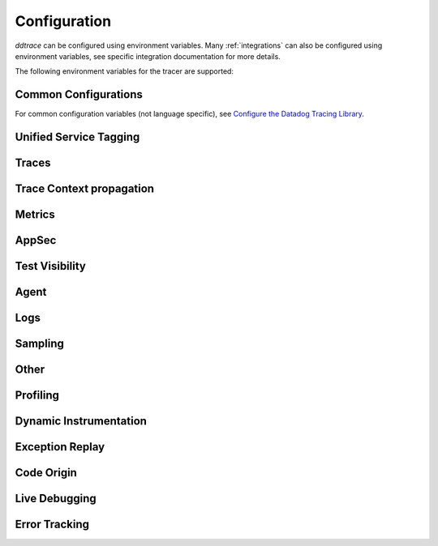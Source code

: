.. _Configuration:

===============
 Configuration
===============

`ddtrace` can be configured using environment variables.
Many :ref:`integrations` can also be configured using environment variables,
see specific integration documentation for more details.

The following environment variables for the tracer are supported:

Common Configurations
---------------------

For common configuration variables (not language specific), see `Configure the Datadog Tracing Library`_.


Unified Service Tagging
-----------------------

.. ddtrace-configuration-options::

   DD_ENV:
     description: |
         Set an application's environment e.g. ``prod``, ``pre-prod``, ``staging``. Added in ``v0.36.0``. See `Unified Service Tagging`_ for more information.

   DD_SERVICE:
     default: (autodetected)
     
     description: |
         Set the service name to be used for this application. A default is
         provided for these integrations: :ref:`bottle`, :ref:`flask`, :ref:`grpc`,
         :ref:`pyramid`, :ref:`tornado`, :ref:`celery`, :ref:`django` and
         :ref:`falcon`. Added in ``v0.36.0``. See `Unified Service Tagging`_ for more information.

   DD_VERSION:
     description: |
         Set an application's version in traces and logs e.g. ``1.2.3``,
         ``6c44da20``, ``2020.02.13``. Generally set along with ``DD_SERVICE``.

         See `Unified Service Tagging`_ for more information.
     
     version_added:
       v0.36.0:

Traces
------

.. ddtrace-configuration-options::
   DD_<INTEGRATION>_DISTRIBUTED_TRACING:
     default: True
     
     description: |
         Enables distributed tracing for the specified <INTEGRATION>.

     version_added:
       v2.7.0:

   DD_<INTEGRATION>_SERVICE:
      type: String
      default: <INTEGRATION>
      
      description: |
         Set the service name, allowing default service name overrides for traces for the specific <INTEGRATION>.
      
      version_added:
         v2.11.0:

   DD_ASGI_TRACE_WEBSOCKET:
     default: False
     
     description: |
         Enables tracing ASGI websockets. Please note that the websocket span duration will last until the 
         connection is closed, which can result in long running spans.

     version_added:
       v2.7.0:

   DD_BOTOCORE_EMPTY_POLL_ENABLED:
      type: Boolean
      default: True
      
      description: |
         Enables creation of consumer span when AWS SQS and AWS Kinesis ``poll()`` operations return no records. When disabled, no consumer span is created
         if no records are returned.
      
      version_added:
         v2.6.0:

   DD_BOTOCORE_PROPAGATION_ENABLED:
      type: Boolean
      default: False
      
      description: |
         Enables trace context propagation connecting producer and consumer spans within a single trace for AWS SQS, SNS, and Kinesis messaging services.
      
      version_added:
         v2.6.0:

   DD_HTTP_SERVER_TAG_QUERY_STRING:
     type: Boolean
     default: True
     description: Send query strings in http.url tag in http server integrations.

   DD_SERVICE_MAPPING:
     description: |
         Define service name mappings to allow renaming services in traces, e.g. ``postgres:postgresql,defaultdb:postgresql``.

   DD_TRACE_<INTEGRATION>_ENABLED:
     type: Boolean
     default: True
     
     description: |
         Enables <INTEGRATION> to be patched. For example, ``DD_TRACE_DJANGO_ENABLED=false`` will disable the Django
         integration from being installed.
     
     version_added:
       v0.41.0:

   DD_TRACE_128_BIT_TRACEID_GENERATION_ENABLED:
     type: Boolean
     default: True
     
     description: |
         This configuration enables the generation of 128 bit trace ids.
     
     version_added:
       v1.12.0:

   DD_TRACE_API_VERSION:
     default: |
         ``v0.5``
     
     description: |
         The trace API version to use when sending traces to the Datadog agent.

         Currently, the supported versions are: ``v0.4`` and ``v0.5``.
     
     version_added:
       v0.56.0:
       v1.7.0: default changed to ``v0.5``.
       v1.19.1: default reverted to ``v0.4``.
       v2.4.0: default changed to ``v0.5``.

   DD_TRACE_CLOUD_PAYLOAD_TAGGING_MAX_DEPTH:
      type: Integer
      default: 10
      description: |
         Sets the depth of expanding the JSON AWS payload after which we stop creating tags.
      version_added:
         v2.17.0:

   DD_TRACE_CLOUD_PAYLOAD_TAGGING_MAX_TAGS:
      type: Integer
      default: 758
      description: |
         Sets the the maximum number of tags that will be added when expanding an AWS payload.
      version_added:
         v2.17.0:

   DD_TRACE_CLOUD_PAYLOAD_TAGGING_SERVICES:
      type: Set
      default: {"s3", "sns", "sqs", "kinesis", "eventbridge"}
      description: |
         Sets the enabled AWS services to be expanded when AWS payload tagging is enabled.
      version_added:
         v2.17.0:

   DD_TRACE_CLOUD_REQUEST_PAYLOAD_TAGGING:
      type: String
      default: None
      description: |
         Enables AWS request payload tagging when set to ``"all"`` or a valid comma-separated list of ``JSONPath``\s.
      version_added:
         v2.17.0:

   DD_TRACE_CLOUD_RESPONSE_PAYLOAD_TAGGING:
      type: String
      default: None
      description: |
         Enables AWS response payload tagging when set to ``"all"`` or a valid comma-separated list of ``JSONPath``\s.
      version_added:
         v2.17.0:

   DD_TRACE_HEADER_TAGS:
     description: |
         A map of case-insensitive http headers to tag names. Automatically applies matching header values as tags on request and response spans. For example if
         ``DD_TRACE_HEADER_TAGS=User-Agent:http.useragent,content-type:http.content_type``. The value of the header will be stored in tags with the name ``http.useragent`` and ``http.content_type``.

         If a tag name is not supplied the header name will be used. For example if
         ``DD_TRACE_HEADER_TAGS=User-Agent,content-type``. The value of http header will be stored in tags with the names ``http.<response/request>.headers.user-agent`` and ``http.<response/request>.headers.content-type``.

   DD_TRACE_HTTP_CLIENT_TAG_QUERY_STRING:
     type: Boolean
     default: True
     description: Send query strings in http.url tag in http client integrations.

   DD_TRACE_HTTP_SERVER_ERROR_STATUSES:
     type: String
     default: "500-599"
     
     description: |
        Comma-separated list of HTTP status codes that should be considered errors when returned by an HTTP request.
        Multiple comma separated error ranges can be set (ex:  ``200,400-404,500-599``).
        The status codes are used to set the ``error`` field on the span.

   DD_TRACE_METHODS:
     type: String
     default: ""
     
     description: |
        Specify methods to trace. For example: ``mod.submod:method1,method2;mod.submod:Class.method1``.
        Note that this setting is only compatible with ``ddtrace-run``, and that it doesn't work for methods implemented
        by libraries for which there's an integration in ``ddtrace/contrib``.
     
     version_added:
       v2.1.0:

   DD_TRACE_OBFUSCATION_QUERY_STRING_REGEXP:
     default: |
         ``'(?ix)(?:(?:"|%22)?)(?:(?:old[-_]?|new[-_]?)?p(?:ass)?w(?:or)?d(?:1|2)?|pass(?:[-_]?phrase)?|secret|(?:api[-_]?|private[-_]?|public[-_]?|access[-_]?|secret[-_]?)key(?:[-_]?id)?|token|consumer[-_]?(?:id|key|secret)|sign(?:ed|ature)?|auth(?:entication|orization)?)(?:(?:\\s|%20)*(?:=|%3D)[^&]+|(?:"|%22)(?:\\s|%20)*(?::|%3A)(?:\\s|%20)*(?:"|%22)(?:%2[^2]|%[^2]|[^"%])+(?:"|%22))|(?: bearer(?:\\s|%20)+[a-z0-9._\\-]+|token(?::|%3A)[a-z0-9]{13}|gh[opsu]_[0-9a-zA-Z]{36}|ey[I-L](?:[\\w=-]|%3D)+\\.ey[I-L](?:[\\w=-]|%3D)+(?:\\.(?:[\\w.+/=-]|%3D|%2F|%2B)+)?|-{5}BEGIN(?:[a-z\\s]|%20)+PRIVATE(?:\\s|%20)KEY-{5}[^\\-]+-{5}END(?:[a-z\\s]|%20)+PRIVATE(?:\\s|%20)KEY(?:-{5})?(?:\\n|%0A)?|(?:ssh-(?:rsa|dss)|ecdsa-[a-z0-9]+-[a-z0-9]+)(?:\\s|%20|%09)+(?:[a-z0-9/.+]|%2F|%5C|%2B){100,}(?:=|%3D)*(?:(?:\\s|%20|%09)+[a-z0-9._-]+)?)'``
     
     description: A regexp to redact sensitive query strings. Obfuscation disabled if set to empty string
     
     version_added:
       v1.19.0: |
           ``DD_TRACE_OBFUSCATION_QUERY_STRING_REGEXP`` replaces ``DD_TRACE_OBFUSCATION_QUERY_STRING_PATTERN`` which is deprecated
           and will be deleted in 2.0.0

   DD_TRACE_OTEL_ENABLED:
     type: Boolean
     default: False
     
     description: |
         When used with ``ddtrace-run`` this configuration enables OpenTelemetry support. To enable OpenTelemetry without `ddtrace-run` refer
         to the following :mod:`docs <ddtrace.opentelemetry>`.
     
     version_added:
       v1.12.0:

   DD_TRACE_PARTIAL_FLUSH_ENABLED:
     type: Boolean
     default: True
     description: Prevents large payloads being sent to APM.

   DD_TRACE_PARTIAL_FLUSH_MIN_SPANS:
     type: Integer
     default: 300
     description: Maximum number of spans sent per trace per payload when ``DD_TRACE_PARTIAL_FLUSH_ENABLED=True``.

   DD_TRACE_PROPAGATION_EXTRACT_FIRST:
     type: Boolean
     default: False
     description: Whether the propagator stops after extracting the first header.
     
     version_added:
       v2.3.0:

   DD_TRACE_PROPAGATION_HTTP_BAGGAGE_ENABLED:
     type: Boolean
     default: False
     
     description: |
         Enables propagation of baggage items through http headers with prefix ``ot-baggage-``.
     
     version_added:
       v2.4.0:

   DD_TRACE_PROPAGATION_STYLE:
     default: |
         ``datadog,tracecontext,baggage``
     
     description: |
         Comma separated list of propagation styles used for extracting trace context from inbound request headers and injecting trace context into outbound request headers.

         Overridden by ``DD_TRACE_PROPAGATION_STYLE_EXTRACT`` for extraction.

         Overridden by ``DD_TRACE_PROPAGATION_STYLE_INJECT`` for injection.

         The supported values are ``datadog``, ``b3multi``, ``tracecontext``, ``baggage``, and ``none``.

         When checking inbound request headers we will take the first valid trace context in the order provided.
         When ``none`` is the only propagator listed, propagation is disabled.

         All provided styles are injected into the headers of outbound requests.

         Example: ``DD_TRACE_PROPAGATION_STYLE="datadog,b3"`` to check for both ``x-datadog-*`` and ``x-b3-*``
         headers when parsing incoming request headers for a trace context. In addition, to inject both ``x-datadog-*`` and ``x-b3-*``
         headers into outbound requests.

     version_added:
       v1.7.0: The ``b3multi`` propagation style was added and ``b3`` was deprecated in favor it.
       v1.7.0: Added support for ``tracecontext`` W3C headers. Changed the default value to ``DD_TRACE_PROPAGATION_STYLE="tracecontext,datadog"``.
       v2.6.0: Updated default value to ``datadog,tracecontext``.
       v2.16.0: Updated default value to ``datadog,tracecontex,baggage``.

   DD_TRACE_SPAN_TRACEBACK_MAX_SIZE:
      type: Integer
      default: 30
      
      description: |
         The maximum length of a traceback included in a span.
      
      version_added:
         v2.3.0:

   DD_TRACE_WRITER_BUFFER_SIZE_BYTES:
     type: Int
     default: 8388608
     description: The max size in bytes of traces to buffer between flushes to the agent.

   DD_TRACE_WRITER_INTERVAL_SECONDS:
     type: Float
     default: 1.0
     description: The time between each flush of traces to the trace agent.

   DD_TRACE_WRITER_MAX_PAYLOAD_SIZE_BYTES:
     type: Int
     default: 8388608
     
     description: |
         The max size in bytes of each payload item sent to the trace agent. If the max payload size is greater than buffer size,
         then max size of each payload item will be the buffer size.

   DD_TRACE_X_DATADOG_TAGS_MAX_LENGTH:
     type: Integer
     default: 512
     
     description: |
         The maximum length of ``x-datadog-tags`` header allowed in the Datadog propagation style.
         Must be a value between 0 to 512. If 0, propagation of ``x-datadog-tags`` is disabled.

   DD_UNLOAD_MODULES_FROM_SITECUSTOMIZE:
     type: String
     default: "auto"
     
     description: |
        Controls whether module cloning logic is executed by ``ddtrace-run``. Module cloning involves saving copies of dependency modules for internal use by ``ddtrace``
        that will be unaffected by future imports of and changes to those modules by application code. Valid values for this variable are ``1``, ``0``, and ``auto``. ``1`` tells
        ``ddtrace`` to run its module cloning logic unconditionally, ``0`` tells it not to run that logic, and ``auto`` tells it to run module cloning logic only if ``gevent``
        is accessible from the application's runtime.
     
     version_added:
        v1.9.0:

   DD_TRACE_SAFE_INSTRUMENTATION_ENABLED:
     type: Boolean
     default: False
     
     description: |
        Whether to enable safe instrumentation.

        When enabled, ``ddtrace`` will check if the version of an installed package is compatible with the respective ``ddtrace`` integration
        patching the package. If the version is not compatible, ``ddtrace`` will not patch the respective package.

        This is useful to avoid application crashes from patching packages that are incompatible with the ``ddtrace`` supported integration 
        version ranges.
     
     version_added:
        v3.11.0:

Trace Context propagation
-------------------------

.. ddtrace-configuration-options::

   DD_TRACE_PROPAGATION_STYLE_EXTRACT:
     default: |
         ``datadog,tracecontext``
     
     description: |
         Comma separated list of propagation styles used for extracting trace context from inbound request headers.

         Overrides ``DD_TRACE_PROPAGATION_STYLE`` for extraction propagation style.

         The supported values are ``datadog``, ``b3multi``, ``b3``, ``tracecontext``, and ``none``.

         When checking inbound request headers we will take the first valid trace context in the order provided.
         When ``none`` is the only propagator listed, extraction is disabled.

         Example: ``DD_TRACE_PROPAGATION_STYLE_EXTRACT="datadog,b3multi"`` to check for both ``x-datadog-*`` and ``x-b3-*``
         headers when parsing incoming request headers for a trace context.

     version_added:
       v1.7.0: The ``b3multi`` propagation style was added and ``b3`` was deprecated in favor it.

   DD_TRACE_PROPAGATION_BEHAVIOR_EXTRACT:
     default: |
         ``continue``
     
     description: |
         String for how to handle incoming request headers that are extracted for propagation of trace info.

         The supported values are ``continue``, ``restart``, and ``ignore``.

         After extracting the headers for propagation, this configuration determines what is done with them.

         The default value is ``continue`` which always propagates valid headers.
         ``ignore`` ignores all incoming headers and ``restart`` turns the first extracted valid propagation header 
         into a span link and propagates baggage if present.

         Example: ``DD_TRACE_PROPAGATION_STYLE_EXTRACT="ignore"`` to ignore all incoming headers and to start a root span without a parent.

     version_added:
       v2.20.0:

   DD_TRACE_PROPAGATION_STYLE_INJECT:
     default: |
         ``tracecontext,datadog``
     
     description: |
         Comma separated list of propagation styles used for injecting trace context into outbound request headers.

         Overrides ``DD_TRACE_PROPAGATION_STYLE`` for injection propagation style.

         The supported values are ``datadog``, ``b3multi``,``b3``, ``tracecontext``, and ``none``.

         All provided styles are injected into the headers of outbound requests.
         When ``none`` is the only propagator listed, injection is disabled.

         Example: ``DD_TRACE_PROPAGATION_STYLE_INJECT="datadog,b3multi"`` to inject both ``x-datadog-*`` and ``x-b3-*``
         headers into outbound requests.

     version_added:
       v1.7.0: The ``b3multi`` propagation style was added and ``b3`` was deprecated in favor it.

Metrics
-------

.. ddtrace-configuration-options::

   DD_RUNTIME_METRICS_ENABLED:
     type: Boolean
     default: False
     
     description: |
         When used with ``ddtrace-run`` this configuration enables sending runtime metrics to Datadog.
         These metrics track the memory management and concurrency of the python runtime. 
         Refer to the following `docs <https://docs.datadoghq.com/tracing/metrics/runtime_metrics/python/>` _ for more information.

   DD_RUNTIME_METRICS_RUNTIME_ID_ENABLED:
     type: Boolean
     default: False
     version_added:
       v3.10.0: Renamed from ``DD_TRACE_EXPERIMENTAL_RUNTIME_ID_ENABLED``
       v3.2.0: Adds initial support

     description: |
         Adds support for tagging runtime metrics with the current runtime ID. This is useful for tracking runtime metrics across multiple processes.
         Refer to the following `docs <https://docs.datadoghq.com/tracing/metrics/runtime_metrics/python/>` _ for more information.

   DD_METRICS_OTEL_ENABLED:
     type: Boolean
     default: False
     
     description: |
        When used with ``ddtrace-run`` this configuration enables support for exporting OTLP metrics generated
        by the OpenTelemetry Metrics API. The application must also include its own OTLP metrics exporter.
     
     version_added:
       v3.11.0:

AppSec
------

.. ddtrace-configuration-options::

   DD_APPSEC_AUTOMATED_USER_EVENTS_TRACKING:
      type: String
      default: "safe"
      
      description: |
         Sets the mode for the automated user login events tracking feature which sets some traces on each user login event. The
         supported modes are ``safe`` which will only store the user id or primary key, ``extended`` which will also store
         the username, email and full name and ``disabled``. Note that this feature requires ``DD_APPSEC_ENABLED`` to be
         set to ``true`` to work.
      
      version_added:
         v1.17.0: Added support to the Django integration. No other integrations support this configuration.

   DD_APPSEC_ENABLED:
     type: Boolean
     default: False
     description: Whether to enable AppSec monitoring.

   DD_APPSEC_OBFUSCATION_PARAMETER_KEY_REGEXP:
     default: |
       ``(?i)(?:p(?:ass)?w(?:or)?d|pass(?:_?phrase)?|secret|(?:api_?|private_?|public_?)key)|token|consumer_?(?:id|key|secret)|sign(?:ed|ature)|bearer|authorization``
     
     description: Sensitive parameter key regexp for obfuscation.

   DD_APPSEC_OBFUSCATION_PARAMETER_VALUE_REGEXP:
     default: |
         ``(?i)(?:p(?:ass)?w(?:or)?d|pass(?:_?phrase)?|secret|(?:api_?|private_?|public_?|access_?|secret_?)key(?:_?id)?|token|consumer_?(?:id|key|secret)|sign(?:ed|ature)?|auth(?:entication|orization)?)(?:\s*=[^;]|"\s*:\s*"[^"]+")|bearer\s+[a-z0-9\._\-]+|token:[a-z0-9]{13}|gh[opsu]_[0-9a-zA-Z]{36}|ey[I-L][\w=-]+\.ey[I-L][\w=-]+(?:\.[\w.+\/=-]+)?|[\-]{5}BEGIN[a-z\s]+PRIVATE\sKEY[\-]{5}[^\-]+[\-]{5}END[a-z\s]+PRIVATE\sKEY|ssh-rsa\s*[a-z0-9\/\.+]{100,}``
     
     description: Sensitive parameter value regexp for obfuscation.

   DD_APPSEC_RULES:
     type: String
     description: Path to a json file containing AppSec rules.

   DD_APPSEC_SCA_ENABLED:
     type: Boolean
     default: None
     description: Whether to enable/disable SCA (Software Composition Analysis).

   DD_APPSEC_MAX_STACK_TRACES:
     type: Integer
     default: 2
     description: Maximum number of stack traces reported for each trace.

   DD_APPSEC_MAX_STACK_TRACE_DEPTH:
     type: Integer
     default: 32
     description: Maximum number of frames in a stack trace report. 0 means no limit.

   DD_APPSEC_MAX_STACK_TRACE_DEPTH_TOP_PERCENT:
     type: Integer
     default: 75
     description: |
       Percentage of reported stack trace frames to be taken from the top of the stack in case of a stack trace truncation.
       For example, if DD_APPSEC_MAX_STACK_TRACE_DEPTH is set to 25 and DD_APPSEC_MAX_STACK_TRACE_DEPTH_TOP_PERCENT is set to 60,
       if a stack trace has more than 25 frames, the top 15 (25*0.6=15)frames and the bottom 10 frames will be reported.

   DD_APPSEC_STACK_TRACE_ENABLED:
     type: Boolean
     default: True
     description: Whether to enable stack traces in reports for ASM. Currently used for exploit prevention reports.

   DD_IAST_ENABLED:
     type: Boolean
     default: False
     description: Whether to enable IAST.

   DD_IAST_MAX_CONCURRENT_REQUESTS:
     type: Integer
     default: 2
     description: Number of requests analyzed at the same time.

   DD_IAST_DEDUPLICATION_ENABLED:
     type: Integer
     default: True
     description: Avoid sending vulnerabilities in the span if they have already been reported in the last hour.

   DD_IAST_REDACTION_ENABLED:
     type: Boolean
     default: True
     
     description: |
        Replace potentially sensitive information in the vulnerability report, like passwords with ``*`` for non tainted strings and ``abcde...``
        for tainted ones. This will use the regular expressions of the two next settings to decide what to scrub.
     
     version_added:
        v1.17.0:

   DD_IAST_REDACTION_NAME_PATTERN:
     type: String
     
     default: |
       ``(?i)^.*(?:p(?:ass)?w(?:or)?d|pass(?:_?phrase)?|secret|(?:api_?|private_?|public_?|access_?|secret_?)key(?:_?id)?|token|consumer_?(?:id|key|secret)|sign(?:ed|ature)?|auth(?:entication|orization)?)``
     
     description: |
        Regular expression containing key or name style strings matched against vulnerability origin and evidence texts.
        If it matches, the scrubbing of the report will be enabled.
     
     version_added:
        v1.17.0:

   DD_IAST_REDACTION_VALUE_PATTERN:
     type: String
     
     default: |
       ``(?i)bearer\s+[a-z0-9\._\-]+|token:[a-z0-9]{13}|gh[opsu]_[0-9a-zA-Z]{36}|ey[I-L][\w=-]+\.ey[I-L][\w=-]+(\.[\w.+\/=-]+)?|[\-]{5}BEGIN[a-z\s]+PRIVATE\sKEY[\-]{5}[^\-]+[\-]{5}END[a-z\s]+PRIVATE\sKEY|ssh-rsa\s*[a-z0-9\/\.+]{100,}``
     
     description: |
        Regular expression containing value style strings matched against vulnerability origin and evidence texts.
        If it matches, the scrubbing of the report will be enabled.
     
     version_added:
        v1.17.0:

   DD_IAST_STACK_TRACE_ENABLED:
     type: Boolean
     default: True
     description: Whether to enable stack traces in reports for Code Security/IAST.

   DD_IAST_VULNERABILITIES_PER_REQUEST:
     type: Integer
     default: 2
     description: Number of vulnerabilities reported in each request.

   DD_IAST_WEAK_HASH_ALGORITHMS:
     type: String
     default: "MD5,SHA1"
     description: Weak hashing algorithms that should be reported, comma separated.

   DD_IAST_WEAK_CIPHER_ALGORITHMS:
     type: String
     default: "DES,Blowfish,RC2,RC4,IDEA"
     description: Weak cipher algorithms that should be reported, comma separated.

   DD_IAST_SECURITY_CONTROLS_CONFIGURATION:
     type: String
     default: ""
     description: |
        Allows you to specify custom sanitizers and validators that IAST should recognize when
        analyzing your application for security vulnerabilities.
        See the `Security Controls <https://docs.datadoghq.com/security/code_security/iast/security_controls>`_
        documentation for more information about this feature.

Test Visibility
---------------

.. ddtrace-configuration-options::

   DD_CIVISIBILITY_AGENTLESS_ENABLED:
     type: Boolean
     default: False
     
     description: |
        Configures the ``CIVisibility`` service to use a test-reporting ``CIVisibilityWriter``.
        This writer sends payloads for traces on which it's used to the intake endpoint for
        Datadog CI Visibility. If there is a reachable Datadog agent that supports proxying
        these requests, the writer will send its payloads to that agent instead.
     
     version_added:
        v1.12.0:

   DD_CIVISIBILITY_AGENTLESS_URL:
     type: String
     default: ""
     
     description: |
        Configures the ``CIVisibility`` service to send event payloads to the specified host. If unspecified, the host "https://citestcycle-intake.<DD_SITE>"
        is used, where ``<DD_SITE>`` is replaced by that environment variable's value, or "datadoghq.com" if unspecified.
     
     version_added:
        v1.13.0:

   DD_CIVISIBILITY_ITR_ENABLED:
     type: Boolean
     default: True
     
     description: |
        Configures the ``CIVisibility`` service to query the Datadog API to decide whether to enable the Datadog `Test
        Impact Analysis <https://docs.datadoghq.com/tests/test_impact_analysis>`_ (formerly Intelligent Test
        Runner). Setting the variable to ``false`` will skip querying the API and disable code coverage collection and
        test skipping.
     
     version_added:
        v1.13.0:

   DD_CIVISIBILITY_LOG_LEVEL:
      type: String
      default: "info"
      
      description: |
         Configures the ``CIVisibility`` service to replace the default Datadog logger's stream handler with one that
         only displays messages related to the ``CIVisibility`` service, at a level of or higher than the given log
         level. The Datadog logger's file handler is unaffected. Valid, case-insensitive, values are ``critical``,
         ``error``, ``warning``, ``info``, or ``debug``. A value of ``none`` silently disables the logger. Note:
         enabling debug logging with the ``DD_TRACE_DEBUG`` environment variable overrides this behavior.
      
      version_added:
         v2.5.0:

   DD_TEST_SESSION_NAME:
     type: String
     default: (autodetected)
     
     description: |
        Configures the ``CIVisibility`` service to use the given string as the value of the ``test_session.name`` tag in
        test events. If not specified, this string will be constructed from the CI job id (if available) and the test
        command used to start the test session.
     
     version_added:
        v2.16.0:

   DD_CIVISIBILITY_RUM_FLUSH_WAIT_MILLIS:
     type: Integer
     default: 500

     description: |
        Configures how long, in milliseconds, the Selenium integration will wait after invoking the RUM flush function
        during calls to the driver's ``quit()`` or ``close()`` methods. This helps ensure that the call to the
        asynchronous function finishes before the driver is closed.

     version_added:
        v2.18.0:

Agent
-----

.. ddtrace-configuration-options::

   DD_AGENT_HOST:
     type: String
     
     default: |
        ``localhost``
     
     description: |
         The host name to use to connect the Datadog agent for traces. The host name
         can be IPv4, IPv6, or a domain name. If ``DD_TRACE_AGENT_URL`` is specified, the
         value of ``DD_AGENT_HOST`` is ignored.

         Example for IPv4: ``DD_AGENT_HOST=192.168.10.1``

         Example for IPv6: ``DD_AGENT_HOST=2001:db8:3333:4444:CCCC:DDDD:EEEE:FFFF``

         Example for domain name: ``DD_AGENT_HOST=host``
     
     version_added:
        v0.17.0:
        v1.7.0:

   DD_DOGSTATSD_URL:
     type: URL
     
     default: |
         ``unix:///var/run/datadog/dsd.socket`` if available
         otherwise ``udp://localhost:8125``
     
     description: |
         The URL to use to connect the Datadog agent for Dogstatsd metrics. The url can start with
         ``udp://`` to connect using UDP or with ``unix://`` to use a Unix
         Domain Socket.

         Example for UDP url: ``DD_DOGSTATSD_URL=udp://localhost:8125``

         Example for UDS: ``DD_DOGSTATSD_URL=unix:///var/run/datadog/dsd.socket``

   DD_PATCH_MODULES:
     description: |
         Override the modules patched for this execution of the program. Must be
         a list in the ``module1:boolean,module2:boolean`` format. For example,
         ``boto:true,redis:false``.
     
     version_added:
       v0.55.0: |
           Formerly named ``DATADOG_PATCH_MODULES``

   DD_SITE:
     default: datadoghq.com
     
     description: |
         Specify which site to use for uploading profiles and logs. Set to
         ``datadoghq.eu`` to use EU site.

   DD_TAGS:
     description: |
         Set global tags to be attached to every span. Value must be either comma and/or space separated. e.g. ``key1:value1,key2:value2,key3``, ``key1:value key2:value2 key3`` or ``key1:value1, key2:value2, key3``.

         If a tag value is not supplied the value will be an empty string.
     
     version_added:
       v0.38.0: Comma separated support added
       v0.48.0: Space separated support added

   DD_TRACE_AGENT_TIMEOUT_SECONDS:
     type: Float
     default: 2.0
     description: The timeout in float to use to connect to the Datadog agent.

   DD_TRACE_AGENT_URL:
     type: URL
     
     default: |
         ``unix:///var/run/datadog/apm.socket`` if available
         otherwise ``http://localhost:8126``
     
     description: |
           The URL to use to connect the Datadog agent for traces. The url can start with
           ``http://`` to connect using HTTP or with ``unix://`` to use a Unix
           Domain Socket.

           Example for http url: ``DD_TRACE_AGENT_URL=http://localhost:8126``

           Example for UDS: ``DD_TRACE_AGENT_URL=unix:///var/run/datadog/apm.socket``

Logs
----

.. ddtrace-configuration-options::

   DD_LOGS_INJECTION:
     type: Boolean
     default: true
     description: Enables :ref:`Logs Injection`. Supported values are ``false``, and ``true``.
     version_added:
       v0.51.0: |
           Added support for correlating traces to log using the builtin logger. This featrue was disabled by default.
       v3.10.0: |
           The default value was changed to ``true``. This means that the tracer will inject trace context into logs by default.
           To disable this behavior, set ``DD_LOGS_INJECTION=false``.
       

   DD_TRACE_DEBUG:
     type: Boolean
     default: False
     
     description: |
         Enables debug logging in the tracer.

         Can be used with `DD_TRACE_LOG_FILE` to route logs to a file.
     
     version_added:
       v0.41.0: |
           Formerly named ``DATADOG_TRACE_DEBUG``

   DD_TRACE_LOG_FILE:
     description: |
         Directs `ddtrace` logs to a specific file. Note: The default backup count is 1. For larger logs, use with ``DD_TRACE_LOG_FILE_SIZE_BYTES``.
         To fine tune the logging level, use with ``DD_TRACE_LOG_FILE_LEVEL``.

   DD_TRACE_LOG_FILE_LEVEL:
     default: DEBUG
     
     description: |
         Configures the ``RotatingFileHandler`` used by the `ddtrace` logger to write logs to a file based on the level specified.
         Defaults to `DEBUG`, but will accept the values found in the standard **logging** library, such as WARNING, ERROR, and INFO,
         if further customization is needed. Files are not written to unless ``DD_TRACE_LOG_FILE`` has been defined.

   DD_TRACE_LOG_FILE_SIZE_BYTES:
     type: Int
     default: 15728640
     
     description: |
         Max size for a file when used with `DD_TRACE_LOG_FILE`. When a log has exceeded this size, there will be one backup log file created.
         In total, the files will store ``2 * DD_TRACE_LOG_FILE_SIZE_BYTES`` worth of logs.

   DD_TRACE_STARTUP_LOGS:
     type: Boolean
     default: False
     description: Enable or disable start up diagnostic logging.

Sampling
--------

.. ddtrace-configuration-options::

   DD_SPAN_SAMPLING_RULES:
     type: string
     
     description: |
         A JSON array of objects. Each object must have a "name" and/or "service" field, while the "max_per_second" and "sample_rate" fields are optional.
         The "sample_rate" value must be between 0.0 and 1.0 (inclusive), and will default to 1.0 (100% sampled).
         The "max_per_second" value must be >= 0 and will default to no limit.
         The "service" and "name" fields can be glob patterns:
         "*" matches any substring, including the empty string,
         "?" matches exactly one of any character, and any other character matches exactly one of itself.

         **Example:** ``DD_SPAN_SAMPLING_RULES='[{"sample_rate":0.5,"service":"my-serv*","name":"flask.re?uest"}]'``

     version_added:
        v1.4.0:

   DD_SPAN_SAMPLING_RULES_FILE:
     type: string
     
     description: |
         A path to a JSON file containing span sampling rules organized as JSON array of objects.
         For the rules each object must have a "name" and/or "service" field, and the "sample_rate" field is optional.
         The "sample_rate" value must be between 0.0 and 1.0 (inclusive), and will default to 1.0 (100% sampled).
         The "max_per_second" value must be >= 0 and will default to no limit.
         The "service" and "name" fields are glob patterns, where "glob" means:
         "*" matches any substring, including the empty string,
         "?" matches exactly one of any character, and any other character matches exactly one of itself.

         **Example:** ``DD_SPAN_SAMPLING_RULES_FILE="data/span_sampling_rules.json"'``
         **Example File Contents:** ``[{"sample_rate":0.5,"service":"*-service","name":"my-name-????", "max_per_second":"20"}, {"service":"xy?","name":"a*c"}]``

     version_added:
        v1.4.0:

   DD_TRACE_RATE_LIMIT:
     type: int
     default: 100
     
     description: |
        Maximum number of traces per second to sample. Set a rate limit to avoid the ingestion volume overages in the case of traffic spikes. This configuration
        is only applied when client based sampling is configured, otherwise agent based rate limits are used.
     
     version_added:
        v0.33.0:
        v2.15.0: Only applied when DD_TRACE_SAMPLE_RATE, DD_TRACE_SAMPLING_RULES, or DD_SPAN_SAMPLING_RULE are set.
        v3.0.0: Only applied when DD_TRACE_SAMPLING_RULES or DD_SPAN_SAMPLING_RULE are set.

   DD_TRACE_SAMPLING_RULES:
     type: JSON array
     
     description: |
         A JSON array of objects. Each object must have a “sample_rate”, and the “name”, “service”, "resource", and "tags" fields are optional. The “sample_rate” value must be between 0.0 and 1.0 (inclusive).

         **Example:** ``DD_TRACE_SAMPLING_RULES='[{"sample_rate":0.5,"service":"my-service","resource":"my-url","tags":{"my-tag":"example"}}]'``

         **Note** that the JSON object must be included in single quotes (') to avoid problems with escaping of the double quote (") character.'
     
     version_added:
       v1.19.0: added support for "resource"
       v1.20.0: added support for "tags"
       v2.8.0: added lazy sampling support, so that spans are evaluated at the end of the trace, guaranteeing more metadata to evaluate against.

Other
-----

.. ddtrace-configuration-options::

   DD_INSTRUMENTATION_TELEMETRY_ENABLED:
     type: Boolean
     default: True
     
     description: |
         Enables sending :ref:`telemetry <Instrumentation Telemetry>` events to the agent.

   DD_TRACE_EXPERIMENTAL_FEATURES_ENABLED:
     type: string
     version_added:
       v3.2.0: Adds initial support and support for enabling experimental runtime metrics. 
     default: ""

     description: |
         Enables support for experimental ddtrace configurations. The supported configurations are: ``DD_RUNTIME_METRICS_ENABLED``.

   DD_SUBPROCESS_SENSITIVE_WILDCARDS:
     type: String
     
     description: |
         Add more possible matches to the internal list of subprocess execution argument scrubbing. Must be a comma-separated list and
         each item can take `fnmatch` style wildcards, for example: ``*ssn*,*personalid*,*idcard*,*creditcard*``.

   DD_USER_MODEL_EMAIL_FIELD:
      type: String
      default: ""
      
      description: |
         Field to be used to read the user email when using a custom ``User`` model for the automatic login events. This field will take precedence over automatic inference.
      
      version_added:
         v1.15.0:

   DD_USER_MODEL_LOGIN_FIELD:
      type: String
      default: ""
      
      description: |
         Field to be used to read the user login when using a custom ``User`` model for the automatic login events. This field will take precedence over automatic inference.
         Please note that, if set, this field will be used to retrieve the user login even if ``DD_APPSEC_AUTOMATED_USER_EVENTS_TRACKING`` is set to ``safe`` and,
         in some cases, the selected field could hold potentially private information.
      
      version_added:
         v1.15.0:

   DD_USER_MODEL_NAME_FIELD:
      type: String
      default: ""
      
      description: |
         Field to be used to read the user name when using a custom ``User`` model for the automatic login events. This field will take precedence over automatic inference.
      
      version_added:
         v1.15.0:

   DD_TRACE_BAGGAGE_TAG_KEYS:
      type: String
      default: "user.id,account.id,session.id"

      description: |
          A comma-separated list of baggage keys, sent via HTTP headers, to automatically tag as baggage.<key> on the local root span.
          Only baggage extracted from incoming headers is supported. Baggage set via ``Context.set_baggage_item(..., ...)`` is not included. Keys must have non-empty values. 
          Set to * to tag all baggage keys (use with caution to avoid exposing sensitive data). Set to an empty string to disable the feature.

      version_added: 
         v3.6.0:

.. _Unified Service Tagging: https://docs.datadoghq.com/getting_started/tagging/unified_service_tagging/

.. _Configure the Datadog Tracing Library: https://docs.datadoghq.com/tracing/trace_collection/library_config/


Profiling
---------

.. ddtrace-envier-configuration:: ddtrace.settings.profiling:ProfilingConfig
   :recursive: true


Dynamic Instrumentation
-----------------------

.. ddtrace-envier-configuration:: ddtrace.settings.dynamic_instrumentation:DynamicInstrumentationConfig


Exception Replay
----------------

.. ddtrace-envier-configuration:: ddtrace.settings.exception_replay:ExceptionReplayConfig


Code Origin
-----------

.. ddtrace-envier-configuration:: ddtrace.settings.code_origin:CodeOriginConfig


Live Debugging
--------------

.. ddtrace-envier-configuration:: ddtrace.settings.live_debugging:LiveDebuggerConfig

Error Tracking
--------------
.. ddtrace-configuration-options::
  DD_ERROR_TRACKING_HANDLED_ERRORS:
      type: String
      default: ""

      description: |
          Report automatically handled errors to Error Tracking.
          Handled errors are also attached to spans through span events.

          Possible values are: ``user|third_party|all``. Report handled exceptions
          of user code, third party packages or both.

  DD_ERROR_TRACKING_HANDLED_ERRORS_INCLUDE:
      type: String
      default: ""

      description: |
          Comma-separated list of Python modules for which we report handled errors.